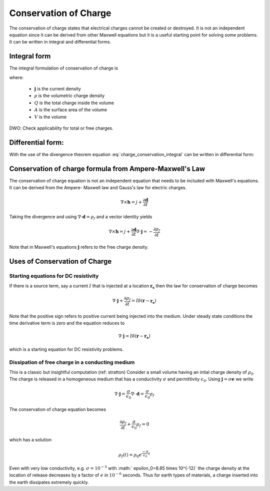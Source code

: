 .. _conservation_of_charge:

Conservation of Charge
======================

The conservation of charge states that electrical charges cannot be created or
destroyed. It is not an independent equation since it can be derived from
other Maxwell equations but it is a useful starting point for solving some
problems. It can be written in integral and differential forms.


Integral form
-------------


The integral formulation of conservation of charge is


.. math::
    \int_A \mathbf{j} \cdot da =  - \dfrac{d}{dt} \int_V \rho dv = - \dfrac{dQ}{dt} 
    :label: charge_conservation_integral

where:

 - :math:`\mathbf{j}` is the current density
 - :math:`\rho` is the volumetric charge density
 - :math:`Q` is the total charge inside the volume
 - :math:`A` is the surface area of the volume 
 - :math:`V` is the volume


DWO: Check applicability for total or free charges.


Differential form:
------------------

With the use of the divergence theorem equation
:eq:`charge_conservation_integral` can be written in  differential form:

.. math::
    \nabla \cdot \mathbf{j} = -\dfrac{\partial \rho}{\partial t}
    :label: charge_conservation_differential


Conservation of charge formula from Ampere-Maxwell's Law
--------------------------------------------------------

The conservation of charge equation is not an independent equation that needs
to be included with Maxwell's equations. It can be derived from the Ampere-
Maxwell law and Gauss's law for electric charges.

.. math::
    \nabla \times \mathbf{h} = j +  \dfrac {\partial \mathbf  d}{\partial t}
   

Taking the divergence and using :math:`\nabla \cdot \mathbf{d} = \rho_f` and
a vector identity yields

.. math::
    \nabla \times \mathbf{h} = j +  \dfrac {\partial \mathbf  d}{\partial t}
	\nabla \cdot \mathbf{j} = - \dfrac{\partial \rho_f}{\partial t}

Note that in Maxwell's equations :math:`\mathbf{j}` refers to the free charge density.


Uses of Conservation of Charge
------------------------------

Starting equations for DC resistivity
*************************************

If there is a source term, say a current :math:`I` that is injected at a
location :math:`\mathbf{r_s}` then the law for conservation of charge  becomes

.. math::
	\nabla \cdot \mathbf{j} + \dfrac{\partial \rho_f}{\partial t} = I \delta (\mathbf{r} - \mathbf{r_s})


Note that the positive sign refers to positive current being injected into the
medium. Under steady state conditions the time derivative term is zero and the
equation reduces to

.. math::
	\nabla \cdot \mathbf{j}  = I \delta (\mathbf{r} - \mathbf{r_s})

which is a starting equation for DC resistivity problems. 


Dissipation of free charge in a conducting medium
*************************************************


This is a classic but insightful computation (ref: stratton) Consider a small
volume having an intial charge density of :math:`\rho_0`. The charge is released
in a homogeneous medium that has a conductivity :math:`\sigma` and permittivity
:math:`\epsilon_0`. Using :math:`\mathbf{j} = \sigma \mathbf{e}`  we write

.. math::
	\nabla \cdot \mathbf{j} = \dfrac{\sigma}{\epsilon_0} \nabla \cdot \mathbf{d} = \dfrac{\sigma}{\epsilon_0}\rho_f

The conservation of charge equation becomes

.. math::	
	\dfrac{\partial \rho_f}{\partial t} + \dfrac{\sigma}{\epsilon_0}\rho_f = 0

which has a solution

.. math::
	\rho_f(t)= \rho_0 e^{ \frac {-\sigma}{\epsilon_0} t}


Even with very low conductivity, e.g. :math:`\sigma= 10^{-5}` with :math:`
\epsilon_0=8.85 \times 10^{-12}` the charge density at the location of
release decreases by a factor of :math:`e` in :math:`10^{-6}` seconds. Thus for
earth types of materials, a charge inserted into the earth dissipates
extremely quickly.


